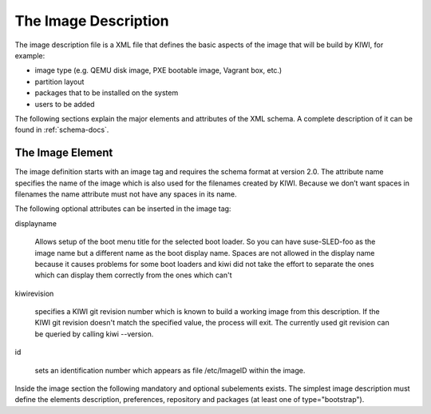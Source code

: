The Image Description
=====================

The image description file is a XML file that defines the basic aspects of
the image that will be build by KIWI, for example:

- image type (e.g. QEMU disk image, PXE bootable image, Vagrant box, etc.)
- partition layout
- packages that to be installed on the system
- users to be added

The following sections explain the major elements and attributes of the XML
schema. A complete description of it can be found in :ref:`schema-docs`.


The Image Element
-----------------

The image definition starts with an image tag and requires the schema
format at version 2.0. The attribute name specifies the name of the image
which is also used for the filenames created by KIWI. Because we don’t want
spaces in filenames the name attribute must not have any spaces in its
name.

The following optional attributes can be inserted in the image tag:

displayname

    Allows setup of the boot menu title for the selected boot loader. So you can have suse-SLED-foo as the image name but a different name as the boot display name. Spaces are not allowed in the display name because it causes problems for some boot loaders and kiwi did not take the effort to separate the ones which can display them correctly from the ones which can't 
kiwirevision

    specifies a KIWI git revision number which is known to build a working image from this description. If the KIWI git revision doesn't match the specified value, the process will exit. The currently used git revision can be queried by calling kiwi --version. 
id

    sets an identification number which appears as file /etc/ImageID within the image. 

Inside the image section the following mandatory and optional subelements exists. The simplest image description must define the elements description, preferences, repository and packages (at least one of type="bootstrap").
